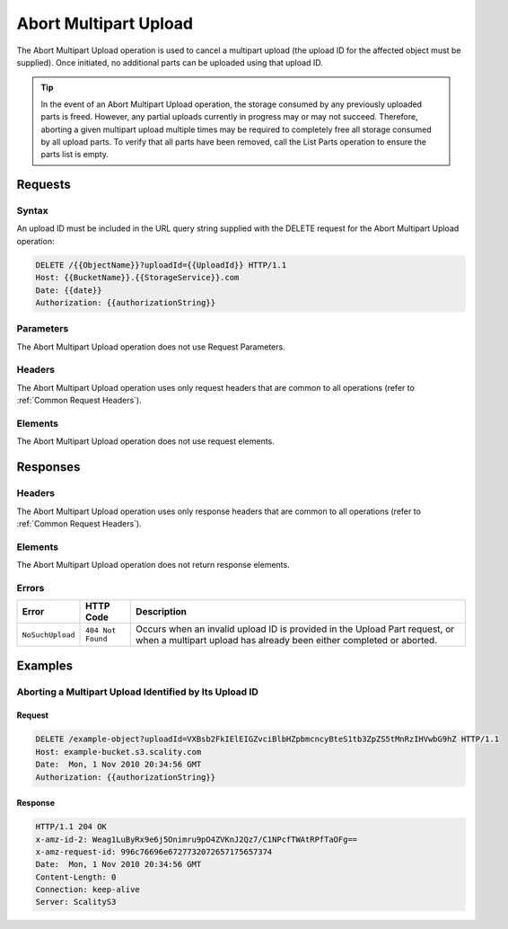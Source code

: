 .. _Abort Multipart Upload:

Abort Multipart Upload
======================

The Abort Multipart Upload operation is used to cancel a multipart
upload (the upload ID for the affected object must be supplied). Once
initiated, no additional parts can be uploaded using that upload ID.

.. tip::

  In the event of an Abort Multipart Upload operation, the storage
  consumed by any previously uploaded parts is freed. However, any partial
  uploads currently in progress may or may not succeed. Therefore,
  aborting a given multipart upload multiple times may be required to
  completely free all storage consumed by all upload parts. To verify that
  all parts have been removed, call the List Parts operation to ensure the
  parts list is empty.

Requests
--------

Syntax
~~~~~~

An upload ID must be included in the URL query string supplied with the
DELETE request for the Abort Multipart Upload operation:

.. code::

   DELETE /{{ObjectName}}?uploadId={{UploadId}} HTTP/1.1
   Host: {{BucketName}}.{{StorageService}}.com
   Date: {{date}}
   Authorization: {{authorizationString}}

Parameters
~~~~~~~~~~

The Abort Multipart Upload operation does not use Request Parameters.

Headers
~~~~~~~

The Abort Multipart Upload operation uses only request
headers that are common to all operations (refer to :ref:`Common Request
Headers`).

Elements
~~~~~~~~

The Abort Multipart Upload operation does not use request elements.

Responses
---------

Headers
~~~~~~~

The Abort Multipart Upload operation uses only
response headers that are common to all operations (refer to :ref:`Common
Request Headers`).

Elements
~~~~~~~~

The Abort Multipart Upload operation does not return response elements.

Errors
~~~~~~

.. tabularcolumns:: X{0.35\textwidth}X{0.60\textwidth}
.. table::

   +------------------+-------------------+-----------------------------------+
   | Error            | HTTP Code         | Description                       |
   +==================+===================+===================================+
   | ``NoSuchUpload`` | ``404 Not Found`` | Occurs when an invalid upload ID  |
   |                  |                   | is provided in the Upload Part    |
   |                  |                   | request, or when a multipart      |
   |                  |                   | upload has already been either    |
   |                  |                   | completed or aborted.             |
   +------------------+-------------------+-----------------------------------+

Examples
--------

Aborting a Multipart Upload Identified by Its Upload ID
~~~~~~~~~~~~~~~~~~~~~~~~~~~~~~~~~~~~~~~~~~~~~~~~~~~~~~~

Request
```````

.. code::

   DELETE /example-object?uploadId=VXBsb2FkIElEIGZvciBlbHZpbmcncyBteS1tb3ZpZS5tMnRzIHVwbG9hZ HTTP/1.1
   Host: example-bucket.s3.scality.com
   Date:  Mon, 1 Nov 2010 20:34:56 GMT
   Authorization: {{authorizationString}}

Response
````````

.. code::

   HTTP/1.1 204 OK
   x-amz-id-2: Weag1LuByRx9e6j5Onimru9pO4ZVKnJ2Qz7/C1NPcfTWAtRPfTaOFg==
   x-amz-request-id: 996c76696e6727732072657175657374
   Date:  Mon, 1 Nov 2010 20:34:56 GMT
   Content-Length: 0
   Connection: keep-alive
   Server: ScalityS3
